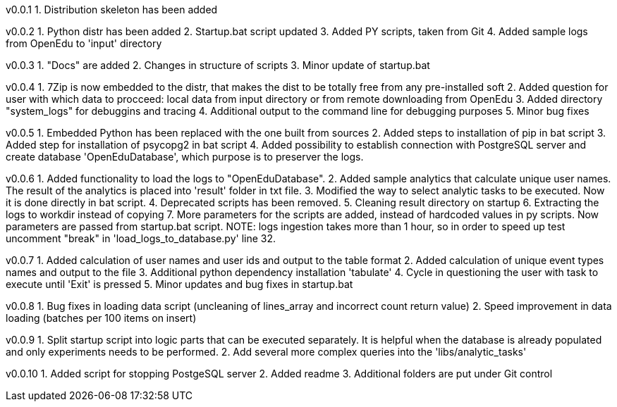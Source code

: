 v0.0.1
  1. Distribution skeleton has been added

v0.0.2
  1. Python distr has been added
  2. Startup.bat script updated
  3. Added PY scripts, taken from Git
  4. Added sample logs from OpenEdu to 'input' directory

v0.0.3
  1. "Docs" are added
  2. Changes in structure of scripts
  3. Minor update of startup.bat

v0.0.4
  1. 7Zip is now embedded to the distr, that makes the dist to be totally free from any pre-installed soft
  2. Added question for user with which data to procceed: local data from input directory or from remote downloading from OpenEdu
  3. Added directory "system_logs" for debuggins and tracing
  4. Additional output to the command line for debugging purposes
  5. Minor bug fixes

v0.0.5
  1. Embedded Python has been replaced with the one built from sources
  2. Added steps to installation of pip in bat script
  3. Added step for installation of psycopg2 in bat script
  4. Added possibility to establish connection with PostgreSQL server and create database 'OpenEduDatabase', which purpose is to preserver the logs.

v0.0.6
  1. Added functionality to load the logs to "OpenEduDatabase".
  2. Added sample analytics that calculate unique user names. The result of the analytics is placed into 'result' folder in txt file.
  3. Modified the way to select analytic tasks to be executed. Now it is done directly in bat script.
  4. Deprecated scripts has been removed.
  5. Cleaning result directory on startup
  6. Extracting the logs to workdir instead of copying
  7. More parameters for the scripts are added, instead of hardcoded values in py scripts. Now parameters are passed from startup.bat script.
  NOTE: logs ingestion takes more than 1 hour, so in order to speed up test uncomment "break" in 'load_logs_to_database.py' line 32.

v0.0.7
  1. Added calculation of user names and user ids and output to the table format
  2. Added calculation of unique event types names and output to the file
  3. Additional python dependency installation 'tabulate'
  4. Cycle in questioning the user with task to execute until 'Exit' is pressed
  5. Minor updates and bug fixes in startup.bat

v0.0.8
  1. Bug fixes in loading data script (uncleaning of lines_array and incorrect count return value)
  2. Speed improvement in data loading (batches per 100 items on insert)

v0.0.9
  1. Split startup script into logic parts that can be executed separately.
     It is helpful when the database is already populated and only experiments needs to be performed.
  2. Add several more complex queries into the 'libs/analytic_tasks'

v0.0.10
  1. Added script for stopping PostgeSQL server
  2. Added readme
  3. Additional folders are put under Git control

